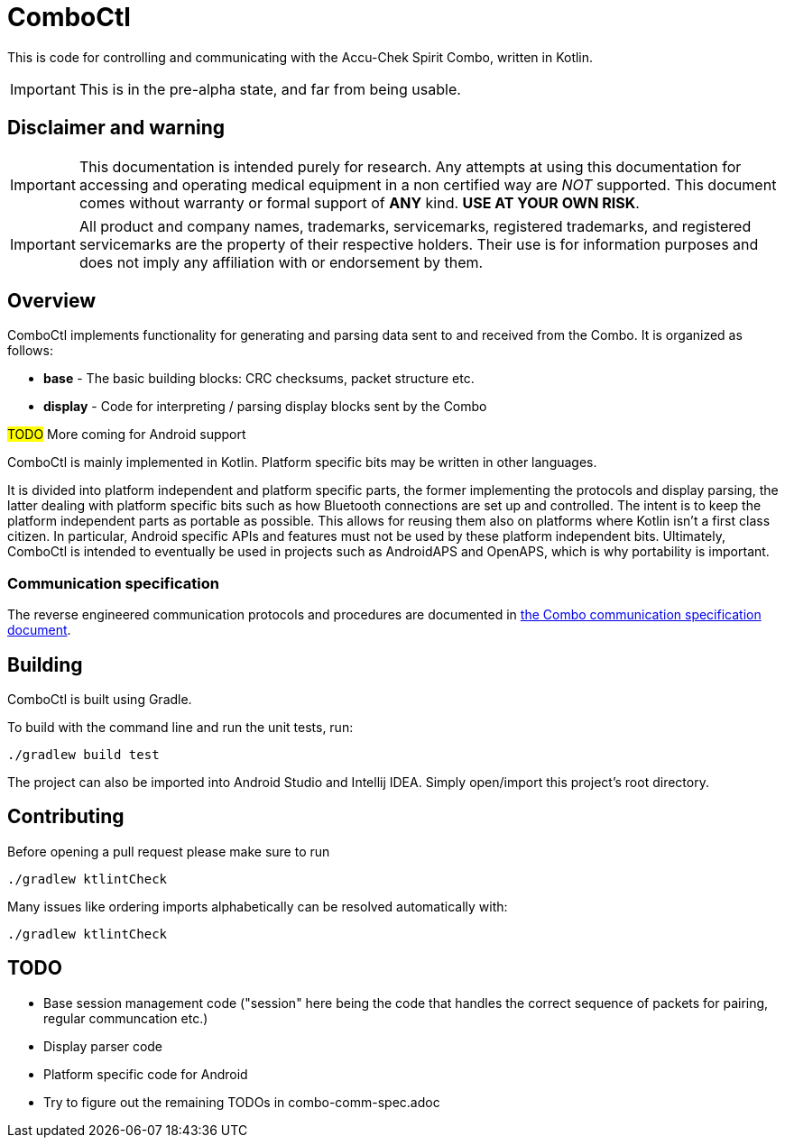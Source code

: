 = ComboCtl

This is code for controlling and communicating with the Accu-Chek Spirit Combo, written in Kotlin.

IMPORTANT: This is in the pre-alpha state, and far from being usable.



== Disclaimer and warning

IMPORTANT: This documentation is intended purely for research. Any attempts
at using this documentation for accessing and operating medical equipment
in a non certified way are _NOT_ supported. This document comes without
warranty or formal support of *ANY* kind. **USE AT YOUR OWN RISK**.

IMPORTANT: All product and company names, trademarks, servicemarks, registered
trademarks, and registered servicemarks are the property of their respective
holders. Their use is for information purposes and does not imply any affiliation
with or endorsement by them.



== Overview

ComboCtl implements functionality for generating and parsing data sent to and
received from the Combo. It is organized as follows:

* *base* - The basic building blocks: CRC checksums, packet structure etc.
* *display* - Code for interpreting / parsing display blocks sent by the Combo

#TODO# More coming for Android support

ComboCtl is mainly implemented in Kotlin. Platform specific bits may be written
in other languages.

It is divided into platform independent and platform specific parts, the former
implementing the protocols and display parsing, the latter dealing with platform
specific bits such as how Bluetooth connections are set up and controlled. The
intent is to keep the platform independent parts as portable as possible. This
allows for reusing them also on platforms where Kotlin isn't a first class citizen.
In particular, Android specific APIs and features must not be used by these
platform independent bits. Ultimately, ComboCtl is intended to eventually be used
in projects such as AndroidAPS and OpenAPS, which is why portability is important.


=== Communication specification

The reverse engineered communication protocols and procedures are documented in
<<docs/combo-comm-spec.adoc#,the Combo communication specification document>>.



== Building

ComboCtl is built using Gradle.

To build with the command line and run the unit tests, run:

  ./gradlew build test

The project can also be imported into Android Studio and Intellij IDEA. Simply
open/import this project's root directory.


== Contributing

Before opening a pull request please make sure to run

  ./gradlew ktlintCheck

Many issues like ordering imports alphabetically can be resolved automatically with:

  ./gradlew ktlintCheck


== TODO

* Base session management code ("session" here being the code that handles the
  correct sequence of packets for pairing, regular communcation etc.)
* Display parser code
* Platform specific code for Android
* Try to figure out the remaining TODOs in combo-comm-spec.adoc
